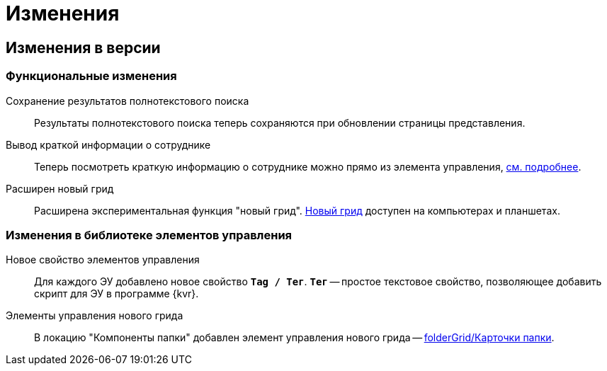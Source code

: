 = Изменения

== Изменения в версии

=== Функциональные изменения

Сохранение результатов полнотекстового поиска::
Результаты полнотекстового поиска теперь сохраняются при обновлении страницы представления.

Вывод краткой информации о сотруднике::
Теперь посмотреть краткую информацию о сотруднике можно прямо из элемента управления, xref:user:employeesEmployee.adoc#summary[см. подробнее].

Расширен новый грид::
Расширена экспериментальная функция "новый грид". xref:user:newGrid.adoc[Новый грид] доступен на компьютерах и планшетах.

=== Изменения в библиотеке элементов управления

Новое свойство элементов управления::
Для каждого ЭУ добавлено новое свойство `*Tag / Тег*`. `*Тег*` -- простое текстовое свойство, позволяющее добавить скрипт для ЭУ в программе {kvr}.

Элементы управления нового грида::
В локацию "Компоненты папки" добавлен элемент управления нового грида -- xref:layouts:ctrl/folderGrid/newGridControls.adoc[folderGrid/Карточки папки].

